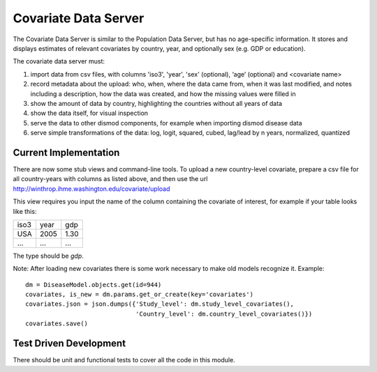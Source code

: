 
=====================
Covariate Data Server
=====================

The Covariate Data Server is similar to the Population Data Server,
but has no age-specific information.  It stores and displays estimates
of relevant covariates by country, year, and optionally sex (e.g. GDP or education).

The covariate data server must:

1. import data from csv files, with columns 'iso3', 'year', 'sex' (optional), ‘age’ (optional) and <covariate name>

2. record metadata about the upload: who, when, where the data came from, when it was last modified, and notes including a description, how the data was created, and how the missing values were filled in

3. show the amount of data by country, highlighting the countries without all years of data

4. show the data itself, for visual inspection

5. serve the data to other dismod components, for example when
   importing dismod disease data

6. serve simple transformations of the data: log, logit, squared, cubed, lag/lead by n years, normalized, quantized


Current Implementation
----------------------

There are now some stub views and command-line tools.  To upload a new
country-level covariate, prepare a csv file for all country-years with
columns as listed above, and then use the url http://winthrop.ihme.washington.edu/covariate/upload

This view requires you input the name of the column containing the covariate of interest, for example if your table looks like this:

+------+------+------+
| iso3 | year | gdp  |
+------+------+------+
| USA  | 2005 | 1.30 |
+------+------+------+
| ...  | ...  | ...  |
+------+------+------+

The type should be `gdp`.

Note: After loading new covariates there is some work necessary to make old models recognize it.  Example::

    dm = DiseaseModel.objects.get(id=944)
    covariates, is_new = dm.params.get_or_create(key='covariates')
    covariates.json = json.dumps({'Study_level': dm.study_level_covariates(),
                                  'Country_level': dm.country_level_covariates()})
    covariates.save()


Test Driven Development
-----------------------

There should be unit and functional tests to cover all the code in
this module.
